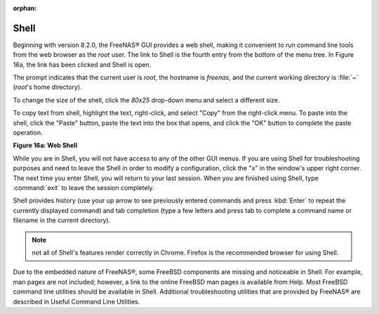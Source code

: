 :orphan:

.. _Shell:

Shell
=====

Beginning with version 8.2.0, the FreeNAS® GUI provides a web shell, making it convenient to run command line tools from the web browser as the *root* user.
The link to Shell is the fourth entry from the bottom of the menu tree. In Figure 16a, the link has been clicked and Shell is open.

The prompt indicates that the current user is *root*, the hostname is
*freenas*, and the current working directory is :file:`~`
(*root*'s home directory).

To change the size of the shell, click the *80x25* drop-down menu and select a different size.

To copy text from shell, highlight the text, right-click, and select "Copy" from the right-click menu. To paste into the shell, click the "Paste" button,
paste the text into the box that opens, and click the "OK" button to complete the paste operation.

**Figure 16a: Web Shell**

|shell.png|

.. |shell.png| image:: images/shell.png
    :width: 4.9in
    :height: 4.7in

While you are in Shell, you will not have access to any of the other GUI menus. If you are using Shell for troubleshooting purposes and need to leave the
Shell in order to modify a configuration, click the "x" in the window's upper right corner. The next time you enter Shell, you will return to your last session.
When you are finished using Shell, type :command:`exit` to leave the session completely.

Shell provides history (use your up arrow to see previously entered commands and press :kbd:`Enter` to repeat the currently displayed command) and tab
completion (type a few letters and press tab to complete a command name or filename in the current directory).

.. note:: not all of Shell's features render correctly in Chrome. Firefox is the recommended browser for using Shell.

Due to the embedded nature of FreeNAS®, some FreeBSD components are missing and noticeable in Shell. For example, man pages are not included; however, a link
to the online FreeBSD man pages is available from Help. Most FreeBSD command line utilities should be available in Shell. Additional troubleshooting utilities
that are provided by FreeNAS® are described in Useful Command Line Utilities.